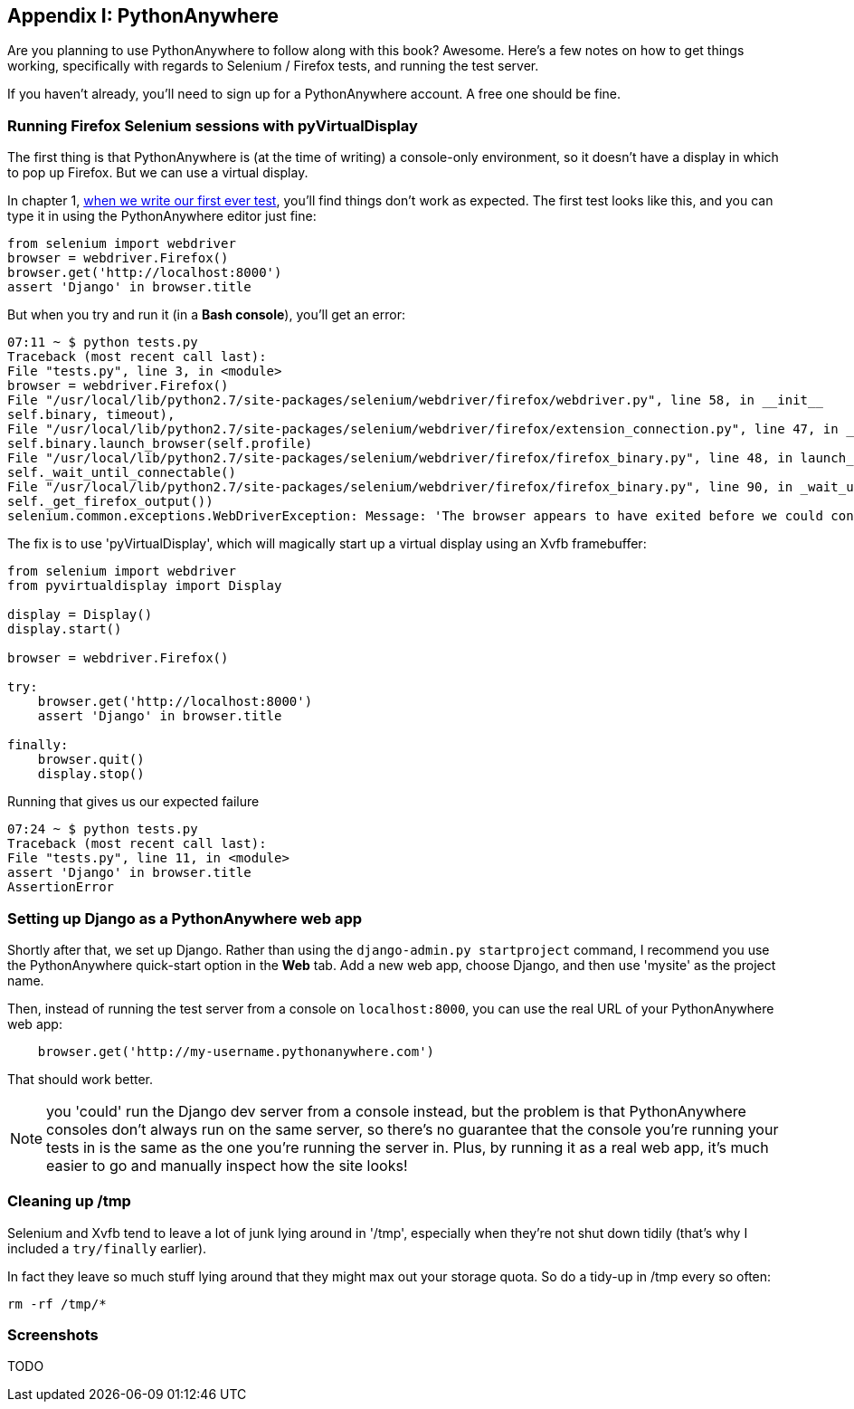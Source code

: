 [[appendix1]]
Appendix I: PythonAnywhere
--------------------------

Are you planning to use PythonAnywhere to follow along with this book?
Awesome. Here's a few notes on how to get things working, specifically with
regards to Selenium / Firefox tests, and running the test server.

If you haven't already, you'll need to sign up for a PythonAnywhere account.
A free one should be fine.

Running Firefox Selenium sessions with pyVirtualDisplay
~~~~~~~~~~~~~~~~~~~~~~~~~~~~~~~~~~~~~~~~~~~~~~~~~~~~~~~

The first thing is that PythonAnywhere is (at the time of writing) a
console-only environment, so it doesn't have a display in which to pop up
Firefox.  But we can use a virtual display.

In chapter 1, <<first-FT,when we write our first ever test>>, you'll find
things don't work as expected.  The first test looks like this, and you can
type it in using the PythonAnywhere editor just fine:

[source,python]
----
from selenium import webdriver
browser = webdriver.Firefox()
browser.get('http://localhost:8000')
assert 'Django' in browser.title
----

But when you try and run it (in a **Bash console**), you'll get an error:

....
07:11 ~ $ python tests.py
Traceback (most recent call last):
File "tests.py", line 3, in <module>
browser = webdriver.Firefox()
File "/usr/local/lib/python2.7/site-packages/selenium/webdriver/firefox/webdriver.py", line 58, in __init__
self.binary, timeout),
File "/usr/local/lib/python2.7/site-packages/selenium/webdriver/firefox/extension_connection.py", line 47, in __init__
self.binary.launch_browser(self.profile)
File "/usr/local/lib/python2.7/site-packages/selenium/webdriver/firefox/firefox_binary.py", line 48, in launch_browser
self._wait_until_connectable()
File "/usr/local/lib/python2.7/site-packages/selenium/webdriver/firefox/firefox_binary.py", line 90, in _wait_until_connectable
self._get_firefox_output())
selenium.common.exceptions.WebDriverException: Message: 'The browser appears to have exited before we could connect. The output was: Error: no display specified\n' 
....

The fix is to use 'pyVirtualDisplay', which will magically start up a virtual
display using an Xvfb framebuffer:

[source,python]
----
from selenium import webdriver
from pyvirtualdisplay import Display

display = Display()
display.start()

browser = webdriver.Firefox()

try:
    browser.get('http://localhost:8000')
    assert 'Django' in browser.title

finally:
    browser.quit()
    display.stop()
----

Running that gives us our expected failure
....
07:24 ~ $ python tests.py
Traceback (most recent call last):
File "tests.py", line 11, in <module>
assert 'Django' in browser.title
AssertionError
....


Setting up Django as a PythonAnywhere web app
~~~~~~~~~~~~~~~~~~~~~~~~~~~~~~~~~~~~~~~~~~~~~

Shortly after that, we set up Django.  Rather than using the 
`django-admin.py startproject` command, I recommend you use the PythonAnywhere
quick-start option in the **Web** tab.  Add a new web app, choose Django, and
then use 'mysite' as the project name.

Then, instead of running the test server from a console on `localhost:8000`,
you can use the real URL of your PythonAnywhere web app:

[source,python]
----
    browser.get('http://my-username.pythonanywhere.com')
----


That should work better.

NOTE: you 'could' run the Django dev server from a console instead, but the 
problem is that PythonAnywhere consoles don't always run on the same server,
so there's no guarantee that the console you're running your tests in is the
same as the one you're running the server in. Plus, by running it as a real
web app, it's much easier to go and manually inspect how the site looks!



Cleaning up /tmp
~~~~~~~~~~~~~~~~

Selenium and Xvfb tend to leave a lot of junk lying around in '/tmp',
especially when they're not shut down tidily (that's why I included
a `try/finally` earlier).

In fact they leave so much stuff lying around that they might max out
your storage quota. So do a tidy-up in /tmp every so often:

....
rm -rf /tmp/*
....


Screenshots
~~~~~~~~~~~

TODO

